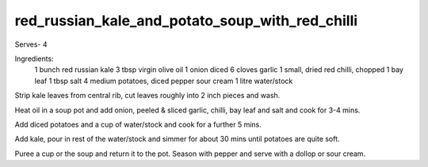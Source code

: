 ------------------------------------------------
red_russian_kale_and_potato_soup_with_red_chilli
------------------------------------------------

Serves- 4

Ingredients:
  1 bunch red russian kale
  3 tbsp virgin olive oil
  1 onion diced
  6 cloves garlic
  1 small, dried red chilli, chopped
  1 bay leaf
  1 tbsp salt 4 medium potatoes, diced
  pepper
  sour cream
  1 litre water/stock

Strip kale leaves from central rib, cut leaves roughly into 2 inch pieces and wash.

Heat oil in a soup pot and add onion, peeled & sliced garlic, chilli, bay leaf and salt and cook for 3-4 mins.

Add diced potatoes and a cup of water/stock and cook for a further 5 mins.

Add kale, pour in rest of the water/stock and simmer for about 30 mins until potatoes are quite soft.

Puree a cup or the soup and return it to the pot.
Season with pepper and serve with a dollop or sour cream.
